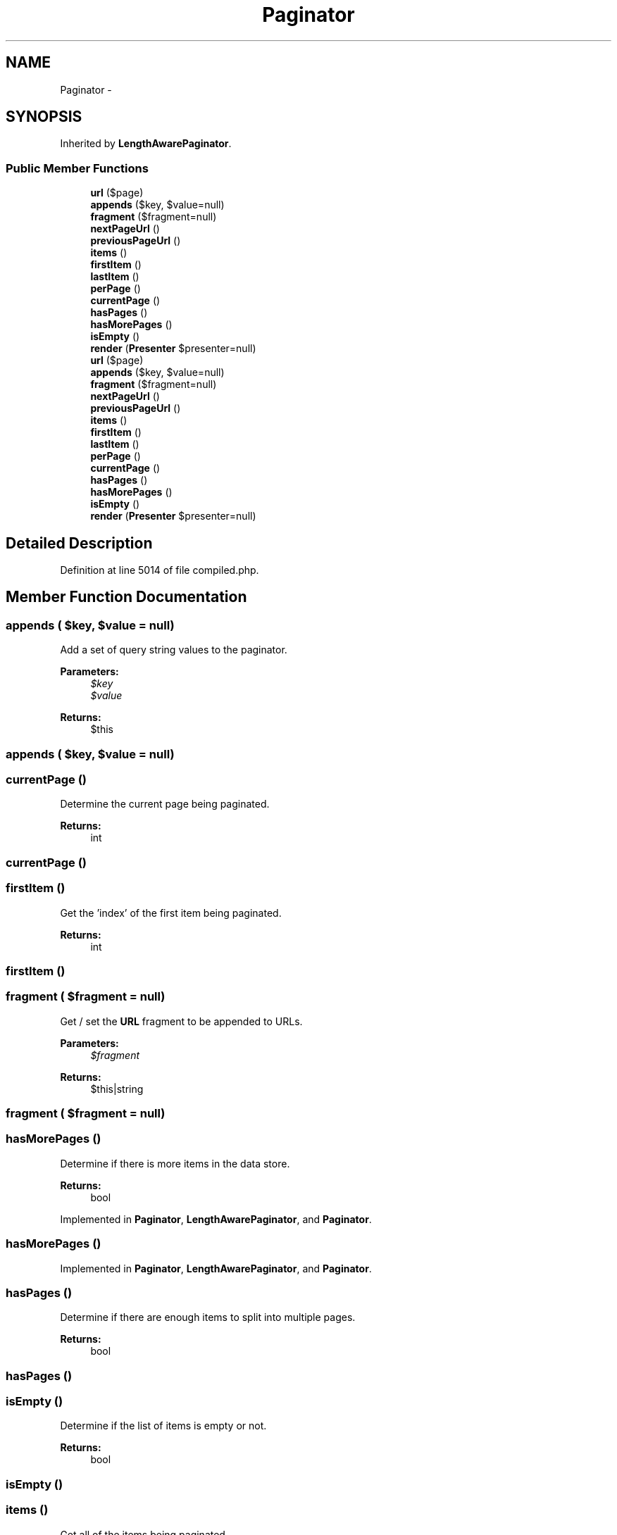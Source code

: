 .TH "Paginator" 3 "Tue Apr 14 2015" "Version 1.0" "VirtualSCADA" \" -*- nroff -*-
.ad l
.nh
.SH NAME
Paginator \- 
.SH SYNOPSIS
.br
.PP
.PP
Inherited by \fBLengthAwarePaginator\fP\&.
.SS "Public Member Functions"

.in +1c
.ti -1c
.RI "\fBurl\fP ($page)"
.br
.ti -1c
.RI "\fBappends\fP ($key, $value=null)"
.br
.ti -1c
.RI "\fBfragment\fP ($fragment=null)"
.br
.ti -1c
.RI "\fBnextPageUrl\fP ()"
.br
.ti -1c
.RI "\fBpreviousPageUrl\fP ()"
.br
.ti -1c
.RI "\fBitems\fP ()"
.br
.ti -1c
.RI "\fBfirstItem\fP ()"
.br
.ti -1c
.RI "\fBlastItem\fP ()"
.br
.ti -1c
.RI "\fBperPage\fP ()"
.br
.ti -1c
.RI "\fBcurrentPage\fP ()"
.br
.ti -1c
.RI "\fBhasPages\fP ()"
.br
.ti -1c
.RI "\fBhasMorePages\fP ()"
.br
.ti -1c
.RI "\fBisEmpty\fP ()"
.br
.ti -1c
.RI "\fBrender\fP (\fBPresenter\fP $presenter=null)"
.br
.ti -1c
.RI "\fBurl\fP ($page)"
.br
.ti -1c
.RI "\fBappends\fP ($key, $value=null)"
.br
.ti -1c
.RI "\fBfragment\fP ($fragment=null)"
.br
.ti -1c
.RI "\fBnextPageUrl\fP ()"
.br
.ti -1c
.RI "\fBpreviousPageUrl\fP ()"
.br
.ti -1c
.RI "\fBitems\fP ()"
.br
.ti -1c
.RI "\fBfirstItem\fP ()"
.br
.ti -1c
.RI "\fBlastItem\fP ()"
.br
.ti -1c
.RI "\fBperPage\fP ()"
.br
.ti -1c
.RI "\fBcurrentPage\fP ()"
.br
.ti -1c
.RI "\fBhasPages\fP ()"
.br
.ti -1c
.RI "\fBhasMorePages\fP ()"
.br
.ti -1c
.RI "\fBisEmpty\fP ()"
.br
.ti -1c
.RI "\fBrender\fP (\fBPresenter\fP $presenter=null)"
.br
.in -1c
.SH "Detailed Description"
.PP 
Definition at line 5014 of file compiled\&.php\&.
.SH "Member Function Documentation"
.PP 
.SS "appends ( $key,  $value = \fCnull\fP)"
Add a set of query string values to the paginator\&.
.PP
\fBParameters:\fP
.RS 4
\fI$key\fP 
.br
\fI$value\fP 
.RE
.PP
\fBReturns:\fP
.RS 4
$this 
.RE
.PP

.SS "appends ( $key,  $value = \fCnull\fP)"

.SS "currentPage ()"
Determine the current page being paginated\&.
.PP
\fBReturns:\fP
.RS 4
int 
.RE
.PP

.SS "currentPage ()"

.SS "firstItem ()"
Get the 'index' of the first item being paginated\&.
.PP
\fBReturns:\fP
.RS 4
int 
.RE
.PP

.SS "firstItem ()"

.SS "fragment ( $fragment = \fCnull\fP)"
Get / set the \fBURL\fP fragment to be appended to URLs\&.
.PP
\fBParameters:\fP
.RS 4
\fI$fragment\fP 
.RE
.PP
\fBReturns:\fP
.RS 4
$this|string 
.RE
.PP

.SS "fragment ( $fragment = \fCnull\fP)"

.SS "hasMorePages ()"
Determine if there is more items in the data store\&.
.PP
\fBReturns:\fP
.RS 4
bool 
.RE
.PP

.PP
Implemented in \fBPaginator\fP, \fBLengthAwarePaginator\fP, and \fBPaginator\fP\&.
.SS "hasMorePages ()"

.PP
Implemented in \fBPaginator\fP, \fBLengthAwarePaginator\fP, and \fBPaginator\fP\&.
.SS "hasPages ()"
Determine if there are enough items to split into multiple pages\&.
.PP
\fBReturns:\fP
.RS 4
bool 
.RE
.PP

.SS "hasPages ()"

.SS "isEmpty ()"
Determine if the list of items is empty or not\&.
.PP
\fBReturns:\fP
.RS 4
bool 
.RE
.PP

.SS "isEmpty ()"

.SS "items ()"
Get all of the items being paginated\&.
.PP
\fBReturns:\fP
.RS 4
array 
.RE
.PP

.SS "items ()"

.SS "lastItem ()"
Get the 'index' of the last item being paginated\&.
.PP
\fBReturns:\fP
.RS 4
int 
.RE
.PP

.SS "lastItem ()"

.SS "nextPageUrl ()"
The the \fBURL\fP for the next page, or null\&.
.PP
\fBReturns:\fP
.RS 4
string|null 
.RE
.PP

.PP
Implemented in \fBPaginator\fP, \fBLengthAwarePaginator\fP, and \fBPaginator\fP\&.
.SS "nextPageUrl ()"

.PP
Implemented in \fBPaginator\fP, \fBLengthAwarePaginator\fP, and \fBPaginator\fP\&.
.SS "perPage ()"
Determine how many items are being shown per page\&.
.PP
\fBReturns:\fP
.RS 4
int 
.RE
.PP

.SS "perPage ()"

.SS "previousPageUrl ()"
Get the \fBURL\fP for the previous page, or null\&.
.PP
\fBReturns:\fP
.RS 4
string|null 
.RE
.PP

.SS "previousPageUrl ()"

.SS "render (\fBPresenter\fP $presenter = \fCnull\fP)"
Render the paginator using a given \fBPresenter\fP\&.
.PP
\fBParameters:\fP
.RS 4
\fI$presenter\fP 
.RE
.PP
\fBReturns:\fP
.RS 4
string 
.RE
.PP

.PP
Implemented in \fBPaginator\fP, \fBLengthAwarePaginator\fP, and \fBPaginator\fP\&.
.SS "render (\fBPresenter\fP $presenter = \fCnull\fP)"

.PP
Implemented in \fBPaginator\fP, \fBLengthAwarePaginator\fP, and \fBPaginator\fP\&.
.SS "url ( $page)"
Get the \fBURL\fP for a given page\&.
.PP
\fBParameters:\fP
.RS 4
\fI$page\fP 
.RE
.PP
\fBReturns:\fP
.RS 4
string 
.RE
.PP

.SS "url ( $page)"


.SH "Author"
.PP 
Generated automatically by Doxygen for VirtualSCADA from the source code\&.
